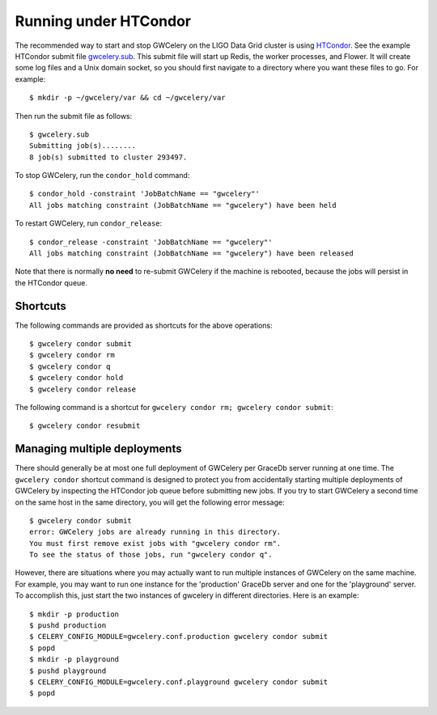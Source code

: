 Running under HTCondor
======================

The recommended way to start and stop GWCelery on the LIGO Data Grid cluster is
using HTCondor_. See the example HTCondor submit file `gwcelery.sub`_. This
submit file will start up Redis, the worker processes, and Flower. It will
create some log files and a Unix domain socket, so you should first navigate to
a directory where you want these files to go. For example::

    $ mkdir -p ~/gwcelery/var && cd ~/gwcelery/var

Then run the submit file as follows::

    $ gwcelery.sub
    Submitting job(s)........
    8 job(s) submitted to cluster 293497.

To stop GWCelery, run the ``condor_hold`` command::

    $ condor_hold -constraint 'JobBatchName == "gwcelery"'
    All jobs matching constraint (JobBatchName == "gwcelery") have been held

To restart GWCelery, run ``condor_release``::

    $ condor_release -constraint 'JobBatchName == "gwcelery"'
    All jobs matching constraint (JobBatchName == "gwcelery") have been released

Note that there is normally **no need** to re-submit GWCelery if the machine is
rebooted, because the jobs will persist in the HTCondor queue.


.. _HTCondor: https://research.cs.wisc.edu/htcondor/
.. _gwcelery.sub: https://git.ligo.org/emfollow/gwcelery/blob/master/gwcelery/data/gwcelery.sub

Shortcuts
---------

The following commands are provided as shortcuts for the above operations::

    $ gwcelery condor submit
    $ gwcelery condor rm
    $ gwcelery condor q
    $ gwcelery condor hold
    $ gwcelery condor release

The following command is a shortcut for
``gwcelery condor rm; gwcelery condor submit``::

    $ gwcelery condor resubmit

Managing multiple deployments
-----------------------------

There should generally be at most one full deployment of GWCelery per GraceDb
server running at one time. The ``gwcelery condor`` shortcut command is
designed to protect you from accidentally starting multiple deployments of
GWCelery by inspecting the HTCondor job queue before submitting new jobs. If
you try to start GWCelery a second time on the same host in the same directory,
you will get the following error message::

    $ gwcelery condor submit
    error: GWCelery jobs are already running in this directory.
    You must first remove exist jobs with "gwcelery condor rm".
    To see the status of those jobs, run "gwcelery condor q".

However, there are situations where you may actually want to run multiple
instances of GWCelery on the same machine. For example, you may want to run one
instance for the 'production' GraceDb server and one for the 'playground'
server. To accomplish this, just start the two instances of gwcelery in
different directories. Here is an example::

    $ mkdir -p production
    $ pushd production
    $ CELERY_CONFIG_MODULE=gwcelery.conf.production gwcelery condor submit
    $ popd
    $ mkdir -p playground
    $ pushd playground
    $ CELERY_CONFIG_MODULE=gwcelery.conf.playground gwcelery condor submit
    $ popd
